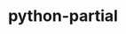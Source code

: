 :PROPERTIES:
:ID:       faeb647a-5640-4808-8386-359cd4b8fec6
:END:
#+title: python-partial
* COMMENT How to implement python partial function

#+begin_src python :results output
  from functools import partial

  def num_to_power(num, power):
      return num ** power

  print("num_to_power(2, 4)")
  print(num_to_power(2, 4))

  square_it = partial(num_to_power, power=8)
  print("square_it(2)")
  print(square_it(2))

  square_yolo = partial(num_to_power, 2, 16)
  print("square_yolo()")
  print(square_yolo())
#+end_src

#+RESULTS:
: num_to_power(2, 4)
: 16
: square_it(2)
: 256
: square_yolo()
: 65536


